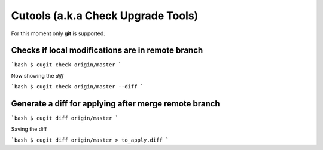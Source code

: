 Cutools (a.k.a Check Upgrade Tools)
===================================

For this moment only **git** is supported.

Checks if local modifications are in remote branch
--------------------------------------------------

```bash
$ cugit check origin/master
```

Now showing the *diff*

```bash
$ cugit check origin/master --diff
```

Generate a diff for applying after merge remote branch
------------------------------------------------------

```bash
$ cugit diff origin/master
```

Saving the diff

```bash
$ cugit diff origin/master > to_apply.diff
```

